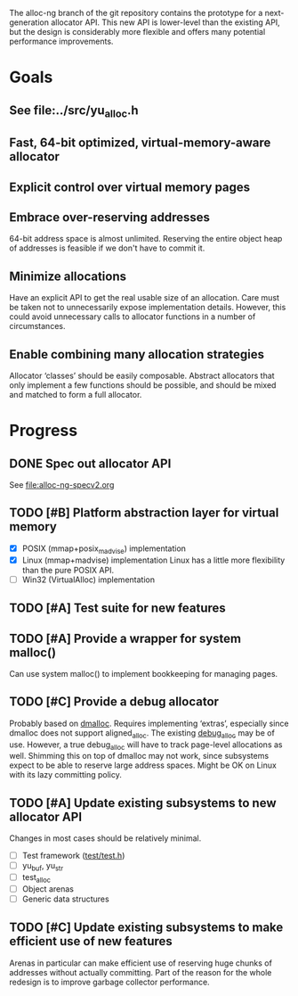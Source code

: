 The alloc-ng branch of the git repository contains the prototype for a
next-generation allocator API. This new API is lower-level than the existing
API, but the design is considerably more flexible and offers many potential
performance improvements.

* Goals
** See file:../src/yu_alloc.h
** Fast, 64-bit optimized, virtual-memory-aware allocator
** Explicit control over virtual memory pages
** Embrace over-reserving addresses
 64-bit address space is almost unlimited. Reserving the entire object heap of
 addresses is feasible if we don't have to commit it.
** Minimize allocations
 Have an explicit API to get the real usable size of an allocation. Care must be
 taken not to unnecessarily expose implementation details. However, this could
 avoid unnecessary calls to allocator functions in a number of circumstances.
** Enable combining many allocation strategies
 Allocator ‘classes’ should be easily composable. Abstract allocators that only
 implement a few functions should be possible, and should be mixed and matched
 to form a full allocator.

* Progress
** DONE Spec out allocator API
CLOSED: [2016-03-22 Tue 11:16]
See file:alloc-ng-specv2.org
** TODO [#B] Platform abstraction layer for virtual memory
 - [X] POSIX (mmap+posix_madvise) implementation
 - [X] Linux (mmap+madvise) implementation
   Linux has a little more flexibility than the pure POSIX API.
 - [ ] Win32 (VirtualAlloc) implementation
** TODO [#A] Test suite for new features
** TODO [#A] Provide a wrapper for system malloc()
Can use system malloc() to implement bookkeeping for managing pages.
** TODO [#C] Provide a debug allocator
Probably based on [[http://dmalloc.com/][dmalloc]]. Requires implementing ‘extras’, especially since
dmalloc does not support aligned_alloc. The existing [[file:/usr/home/peter/yu-lang/src/debug_alloc.h][debug_alloc]] may be of use.
However, a true debug_alloc will have to track page-level allocations as well.
Shimming this on top of dmalloc may not work, since subsystems expect to be able
to reserve large address spaces. Might be OK on Linux with its lazy committing
policy.
** TODO [#A] Update existing subsystems to new allocator API
Changes in most cases should be relatively minimal.
- [ ] Test framework ([[file:/usr/home/peter/yu-lang/test/test.h][test/test.h]])
- [ ] yu_buf, yu_str
- [ ] test_alloc
- [ ] Object arenas
- [ ] Generic data structures
** TODO [#C] Update existing subsystems to make efficient use of new features
 Arenas in particular can make efficient use of reserving huge chunks of
 addresses without actually committing. Part of the reason for the whole
 redesign is to improve garbage collector performance.

